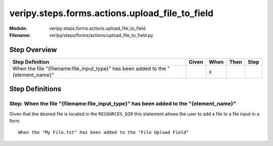 .. _docid.steps.veripy.steps.forms.actions.upload_file_to_field:
.. index:: veripy.steps.forms.actions.upload_file_to_field

======================================================================
veripy.steps.forms.actions.upload_file_to_field
======================================================================

:Module:   veripy.steps.forms.actions.upload_file_to_field
:Filename: veripy/steps/forms/actions/upload_file_to_field.py

Step Overview
=============


================================================================================= ===== ==== ==== ====
Step Definition                                                                   Given When Then Step
================================================================================= ===== ==== ==== ====
When the file "{filename:file_input_type}" has been added to the "{element_name}"         x           
================================================================================= ===== ==== ==== ====

Step Definitions
================

.. index:: 
    single: When step; When the file "{filename:file_input_type}" has been added to the "{element_name}"

.. _when the file "{filename:file_input_type}" has been added to the "{element_name}":

**Step:** When the file "{filename:file_input_type}" has been added to the "{element_name}"
-------------------------------------------------------------------------------------------

Given that the desired file is located in the ``RESOURCES_DIR`` this
statement allows the user to add a file to a file input in a form.

::

    When the "My File.txt" has been added to the "File Upload Field"

